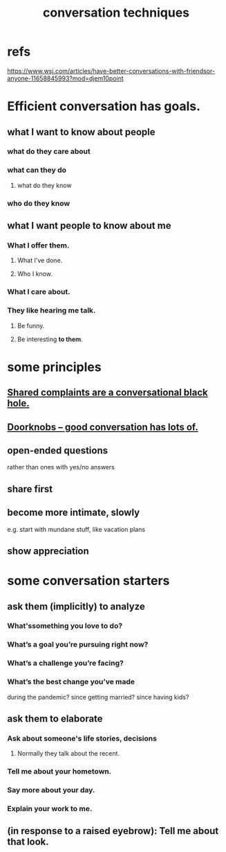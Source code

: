:PROPERTIES:
:ID:       366e649f-c492-4acc-99ae-dc552cd78f25
:END:
#+title: conversation techniques
* refs
  https://www.wsj.com/articles/have-better-conversations-with-friendsor-anyone-11658845993?mod=djem10point
* Efficient conversation has goals.
** what I want to know about people
*** what do they care about
*** what can they do
**** what do they know
*** who do they know
** what I want people to know about me
*** What I offer them.
**** What I've done.
**** Who I know.
*** What I care about.
*** They like hearing me talk.
**** Be funny.
**** Be interesting *to them*.
* some principles
** [[id:36d50f77-24a6-4882-8092-3c7895a01626][Shared complaints are a conversational black hole.]]
** [[id:2a435ecf-ddb5-4822-b52f-0667a02ac52c][Doorknobs -- good conversation has lots of.]]
** open-ended questions
   rather than ones with yes/no answers
** share first
** become more intimate, slowly
   e.g. start with mundane stuff, like vacation plans
** show appreciation
* some conversation starters
** ask them (implicitly) to analyze
*** What'ssomething you love to do?
*** What’s a goal you’re pursuing right now?
*** What’s a challenge you’re facing?
*** What’s the best change you’ve made
    during the pandemic?
    since getting married?
    since having kids?
** ask them to elaborate
*** Ask about someone's life stories, decisions
**** Normally they talk about the recent.
*** Tell me about your hometown.
*** Say more about your day.
*** Explain your work to me.
** (in response to a raised eyebrow): Tell me about that look.
